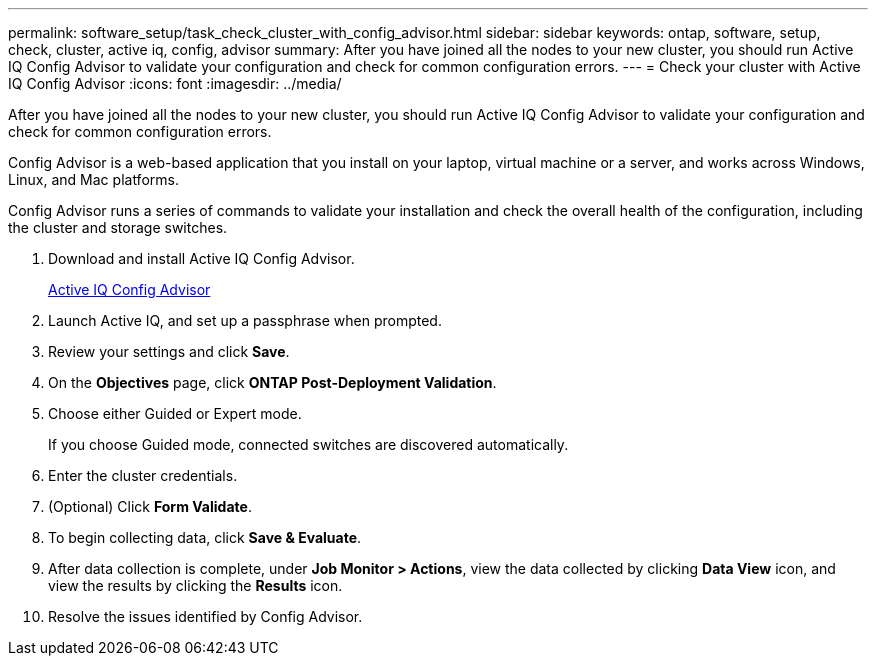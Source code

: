 ---
permalink: software_setup/task_check_cluster_with_config_advisor.html
sidebar: sidebar
keywords: ontap, software, setup, check, cluster, active iq, config, advisor
summary: After you have joined all the nodes to your new cluster, you should run Active IQ Config Advisor to validate your configuration and check for common configuration errors.
---
= Check your cluster with Active IQ Config Advisor
:icons: font
:imagesdir: ../media/

[.lead]
After you have joined all the nodes to your new cluster, you should run Active IQ Config Advisor to validate your configuration and check for common configuration errors.

Config Advisor is a web-based application that you install on your laptop, virtual machine or a server, and works across Windows, Linux, and Mac platforms.

Config Advisor runs a series of commands to validate your installation and check the overall health of the configuration, including the cluster and storage switches.

. Download and install Active IQ Config Advisor.
+
link:https://mysupport.netapp.com/site/tools/tool-eula/activeiq-configadvisor[Active IQ Config Advisor^]

. Launch Active IQ, and set up a passphrase when prompted.
. Review your settings and click *Save*.
. On the *Objectives* page, click *ONTAP Post-Deployment Validation*.
. Choose either Guided or Expert mode.
+
If you choose Guided mode, connected switches are discovered automatically.

. Enter the cluster credentials.
. (Optional) Click *Form Validate*.
. To begin collecting data, click *Save & Evaluate*.
. After data collection is complete, under *Job Monitor > Actions*, view the data collected by clicking *Data View* icon, and view the results by clicking the *Results* icon.
. Resolve the issues identified by Config Advisor.
